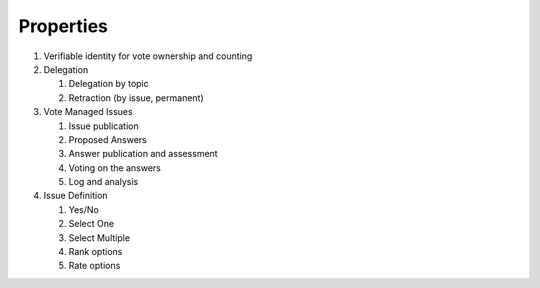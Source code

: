 Properties
==========

#. Verifiable identity for vote ownership and counting
#. Delegation

   #. Delegation by topic
   #. Retraction (by issue, permanent)
#. Vote Managed Issues

   #. Issue publication
   #. Proposed Answers
   #. Answer publication and assessment
   #. Voting on the answers
   #. Log and analysis
#. Issue Definition

   #. Yes/No
   #. Select One
   #. Select Multiple
   #. Rank options
   #. Rate options